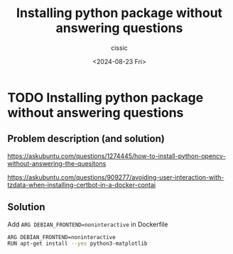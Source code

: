 #+TITLE: Installing python package without answering questions
#+DESCRIPTION: 
#+AUTHOR: cissic 
#+DATE: <2024-08-23 Fri>
#+TAGS: 
#+OPTIONS: -:nil

* TODO Installing python package without answering questions
:PROPERTIES:
:PRJ-DIR: ./2024-08-23-Installing-python-package-without-answering-questions/
:END:

** Problem description (and solution)
https://askubuntu.com/questions/1274445/how-to-install-python-opencv-without-answering-the-quesitons

https://askubuntu.com/questions/909277/avoiding-user-interaction-with-tzdata-when-installing-certbot-in-a-docker-contai

** Solution
Add ~ARG DEBIAN_FRONTEND=noninteractive~ in Dockerfile 

#+begin_src sh
ARG DEBIAN_FRONTEND=noninteractive 
RUN apt-get install --yes python3-matplotlib
#+end_src

